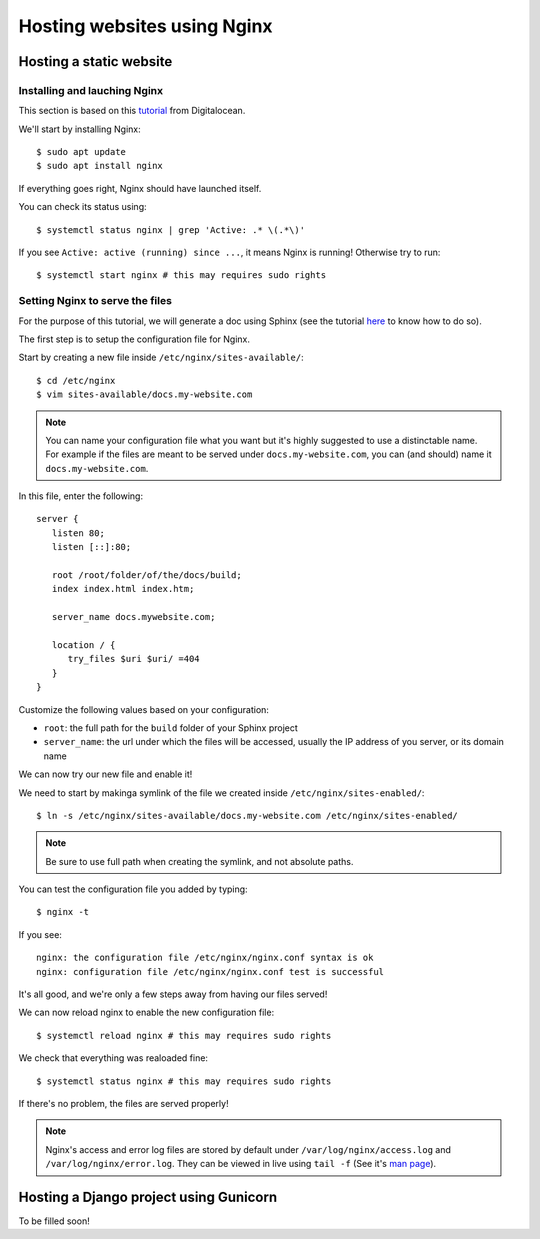Hosting websites using Nginx
============================

Hosting a static website
------------------------

Installing and lauching Nginx
^^^^^^^^^^^^^^^^^^^^^^^^^^^^^

This section is based on this `tutorial <https://www.digitalocean.com/community/tutorials/how-to-install-nginx-on-debian-10>`_ from Digitalocean.

We'll start by installing Nginx::

   $ sudo apt update
   $ sudo apt install nginx

If everything goes right, Nginx should have launched itself.

You can check its status using::

   $ systemctl status nginx | grep 'Active: .* \(.*\)'

If you see ``Active: active (running) since ...``, it means Nginx is running!
Otherwise try to run::

   $ systemctl start nginx # this may requires sudo rights

Setting Nginx to serve the files
^^^^^^^^^^^^^^^^^^^^^^^^^^^^^^^^

For the purpose of this tutorial, we will generate a doc using Sphinx (see the tutorial `here <http://docs.bastien-antoine.fr/docs_sphinx.html>`_ to know how to do so).

The first step is to setup the configuration file for Nginx.

Start by creating a new file inside ``/etc/nginx/sites-available/``::

   $ cd /etc/nginx
   $ vim sites-available/docs.my-website.com

.. note::

   You can name your configuration file what you want but it's highly suggested to use a distinctable name. For example if the files are meant to be served under ``docs.my-website.com``, you can (and should) name it ``docs.my-website.com``.

In this file, enter the following::

   server {
      listen 80;
      listen [::]:80;

      root /root/folder/of/the/docs/build;
      index index.html index.htm;

      server_name docs.mywebsite.com;

      location / {
         try_files $uri $uri/ =404
      }
   }

Customize the following values based on your configuration:

- ``root``: the full path for the ``build`` folder of your Sphinx project
- ``server_name``: the url under which the files will be accessed, usually the IP address of you server, or its domain name

We can now try our new file and enable it!

We need to start by makinga symlink of the file we created inside ``/etc/nginx/sites-enabled/``::

   $ ln -s /etc/nginx/sites-available/docs.my-website.com /etc/nginx/sites-enabled/

.. note::

   Be sure to use full path when creating the symlink, and not absolute paths.

You can test the configuration file you added by typing::

   $ nginx -t

If you see::

   nginx: the configuration file /etc/nginx/nginx.conf syntax is ok
   nginx: configuration file /etc/nginx/nginx.conf test is successful

It's all good, and we're only a few steps away from having our files served!

We can now reload nginx to enable the new configuration file::

   $ systemctl reload nginx # this may requires sudo rights

We check that everything was realoaded fine::

   $ systemctl status nginx # this may requires sudo rights

If there's no problem, the files are served properly!

.. note::

   Nginx's access and error log files are stored by default under ``/var/log/nginx/access.log`` and ``/var/log/nginx/error.log``. They can be viewed in live using ``tail -f`` (See it's `man page <http://man7.org/linux/man-pages/man1/tail.1.html>`_).

Hosting a Django project using Gunicorn
---------------------------------------
To be filled soon!
